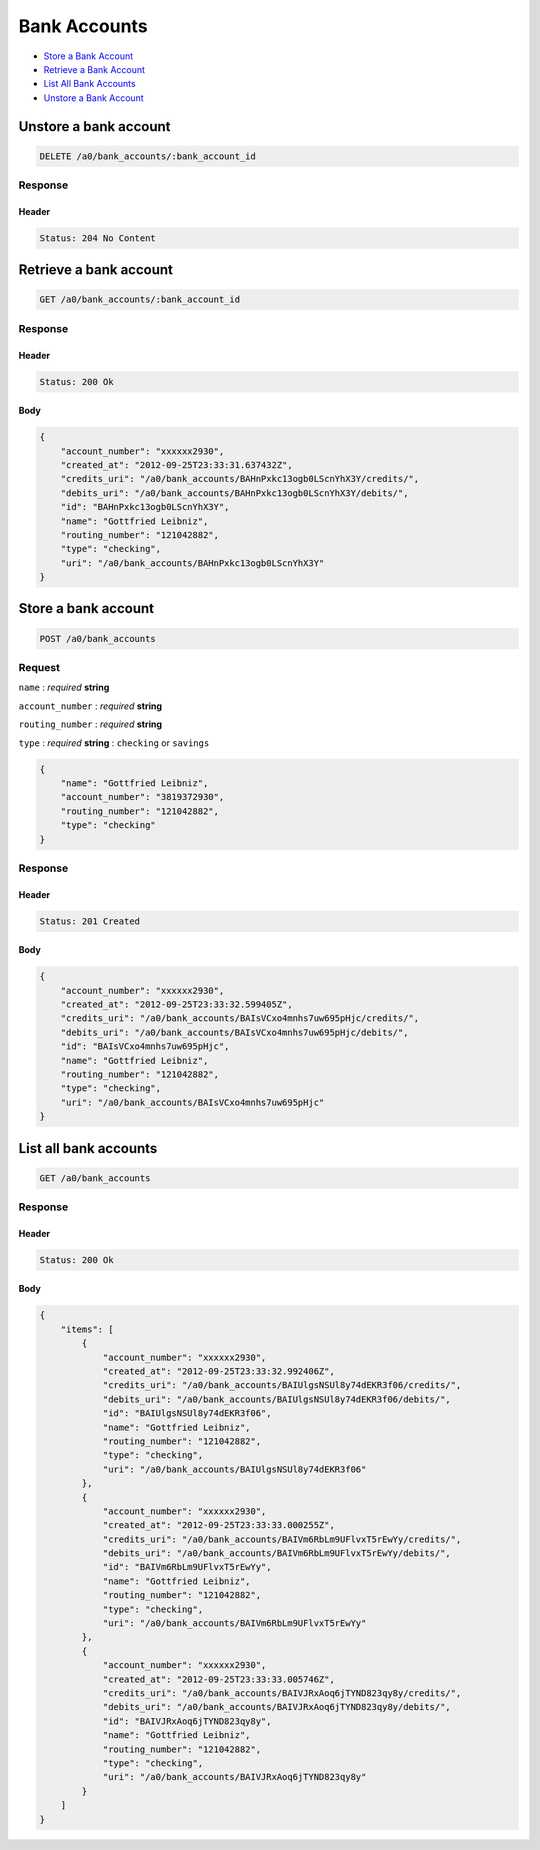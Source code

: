 Bank Accounts
=============

-  `Store a Bank Account`_
-  `Retrieve a Bank Account`_
-  `List All Bank Accounts`_
-  `Unstore a Bank Account`_


Unstore a bank account
----------------------

.. code::

    DELETE /a0/bank_accounts/:bank_account_id


Response
~~~~~~~~

Header
^^^^^^

.. code::

    Status: 204 No Content



Retrieve a bank account
-----------------------

.. code::

    GET /a0/bank_accounts/:bank_account_id


Response
~~~~~~~~

Header
^^^^^^

.. code::

    Status: 200 Ok

Body
^^^^

.. code:: javascript


    {
        "account_number": "xxxxxx2930",
        "created_at": "2012-09-25T23:33:31.637432Z",
        "credits_uri": "/a0/bank_accounts/BAHnPxkc13ogb0LScnYhX3Y/credits/",
        "debits_uri": "/a0/bank_accounts/BAHnPxkc13ogb0LScnYhX3Y/debits/",
        "id": "BAHnPxkc13ogb0LScnYhX3Y",
        "name": "Gottfried Leibniz",
        "routing_number": "121042882",
        "type": "checking",
        "uri": "/a0/bank_accounts/BAHnPxkc13ogb0LScnYhX3Y"
    }



Store a bank account
--------------------

.. code::

    POST /a0/bank_accounts


Request
~~~~~~~

``name``
: *required* **string**

``account_number``
: *required* **string**

``routing_number``
: *required* **string**

``type``
: *required* **string**
: ``checking`` or ``savings``

.. code:: javascript

    {
        "name": "Gottfried Leibniz",
        "account_number": "3819372930",
        "routing_number": "121042882",
        "type": "checking"
    }

Response
~~~~~~~~

Header
^^^^^^

.. code::

    Status: 201 Created

Body
^^^^

.. code:: javascript


    {
        "account_number": "xxxxxx2930",
        "created_at": "2012-09-25T23:33:32.599405Z",
        "credits_uri": "/a0/bank_accounts/BAIsVCxo4mnhs7uw695pHjc/credits/",
        "debits_uri": "/a0/bank_accounts/BAIsVCxo4mnhs7uw695pHjc/debits/",
        "id": "BAIsVCxo4mnhs7uw695pHjc",
        "name": "Gottfried Leibniz",
        "routing_number": "121042882",
        "type": "checking",
        "uri": "/a0/bank_accounts/BAIsVCxo4mnhs7uw695pHjc"
    }



List all bank accounts
----------------------

.. code::

    GET /a0/bank_accounts


Response
~~~~~~~~

Header
^^^^^^

.. code::

    Status: 200 Ok

Body
^^^^

.. code:: javascript


    {
        "items": [
            {
                "account_number": "xxxxxx2930",
                "created_at": "2012-09-25T23:33:32.992406Z",
                "credits_uri": "/a0/bank_accounts/BAIUlgsNSUl8y74dEKR3f06/credits/",
                "debits_uri": "/a0/bank_accounts/BAIUlgsNSUl8y74dEKR3f06/debits/",
                "id": "BAIUlgsNSUl8y74dEKR3f06",
                "name": "Gottfried Leibniz",
                "routing_number": "121042882",
                "type": "checking",
                "uri": "/a0/bank_accounts/BAIUlgsNSUl8y74dEKR3f06"
            },
            {
                "account_number": "xxxxxx2930",
                "created_at": "2012-09-25T23:33:33.000255Z",
                "credits_uri": "/a0/bank_accounts/BAIVm6RbLm9UFlvxT5rEwYy/credits/",
                "debits_uri": "/a0/bank_accounts/BAIVm6RbLm9UFlvxT5rEwYy/debits/",
                "id": "BAIVm6RbLm9UFlvxT5rEwYy",
                "name": "Gottfried Leibniz",
                "routing_number": "121042882",
                "type": "checking",
                "uri": "/a0/bank_accounts/BAIVm6RbLm9UFlvxT5rEwYy"
            },
            {
                "account_number": "xxxxxx2930",
                "created_at": "2012-09-25T23:33:33.005746Z",
                "credits_uri": "/a0/bank_accounts/BAIVJRxAoq6jTYND823qy8y/credits/",
                "debits_uri": "/a0/bank_accounts/BAIVJRxAoq6jTYND823qy8y/debits/",
                "id": "BAIVJRxAoq6jTYND823qy8y",
                "name": "Gottfried Leibniz",
                "routing_number": "121042882",
                "type": "checking",
                "uri": "/a0/bank_accounts/BAIVJRxAoq6jTYND823qy8y"
            }
        ]
    }




